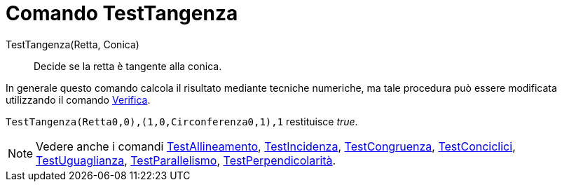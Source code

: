 = Comando TestTangenza

TestTangenza(Retta, Conica)::
  Decide se la retta è tangente alla conica.

In generale questo comando calcola il risultato mediante tecniche numeriche, ma tale procedura può essere modificata
utilizzando il comando xref:/commands/Comando_Verifica.adoc[Verifica].

[EXAMPLE]
====

`TestTangenza(Retta((0,0),(1,0)),Circonferenza((0,1),1))` restituisce _true_.

====

[NOTE]
====

Vedere anche i comandi xref:/commands/Comando_TestAllineamento.adoc[TestAllineamento],
xref:/commands/Comando_TestIncidenza.adoc[TestIncidenza], xref:/commands/Comando_TestCongruenza.adoc[TestCongruenza],
xref:/commands/Comando_TestConciclici.adoc[TestConciclici],
xref:/commands/Comando_TestUguaglianza.adoc[TestUguaglianza],
xref:/commands/Comando_TestParallelismo.adoc[TestParallelismo],
xref:/commands/Comando_TestPerpendicolarit%C3%A0.adoc[TestPerpendicolarità].

====
